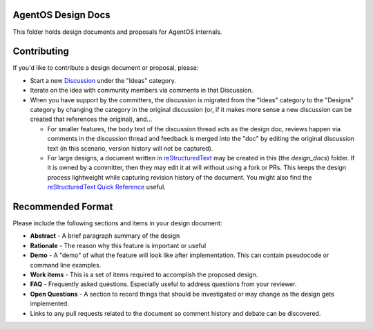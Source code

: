 ===================
AgentOS Design Docs
===================

This folder holds design documents and proposals for AgentOS internals.


============
Contributing
============

If you'd like to contribute a design document or proposal, please:

* Start a new
  `Discussion <https://github.com/agentos-project/agentos/discussions>`_
  under the "Ideas" category.

* Iterate on the idea with community members via comments in that Discussion.

* When you have support by the committers, the discussion is migrated from the
  "Ideas" category to the "Designs" category by changing the category in the
  original discussion (or, if it makes more sense a new discussion can be
  created that references the original), and...

  * For smaller features, the body text of the discussion thread acts as the
    design doc, reviews happen via comments in the discussion thread and
    feedback is merged into the "doc" by editing the original discussion text
    (in this scenario, version history will not be captured).

  * For large designs, a document written in `reStructuredText
    <https://www.sphinx-doc.org/en/master/usage/restructuredtext/basics.html>`_
    may be created in this (the `design_docs`) folder. If it is owned by a
    committer, then they may edit it at will without using a fork or PRs. This
    keeps the design process lightweight while capturing revision history of the
    document. You might also find the `reStructuredText Quick Reference
    <https://docutils.sourceforge.io/docs/user/rst/quickref.html>`_ useful.


==================
Recommended Format
==================

Please include the following sections and items in your design document:

* **Abstract** - A brief paragraph summary of the design

* **Rationale** - The reason why this feature is important or useful

* **Demo** - A "demo" of what the feature will look like after implementation.
  This can contain pseudocode or command line examples.

* **Work items** - This is a set of items required to accomplish the proposed
  design.

* **FAQ** - Frequently asked questions.  Especially useful to address questions
  from your reviewer.

* **Open Questions** - A section to record things that should be investigated or
  may change as the design gets implemented.

* Links to any pull requests related to the document so comment history and
  debate can be discovered.

